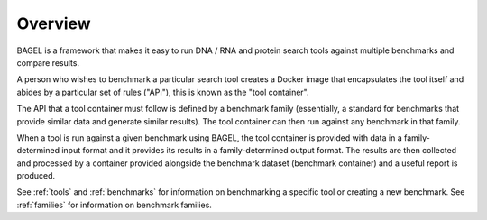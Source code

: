 .. _overview:

Overview
========

BAGEL is a framework that makes it easy to run DNA / RNA and protein search
tools against multiple benchmarks and compare results.

A person who wishes to benchmark a particular search tool creates a Docker image
that encapsulates the tool itself and abides by a particular set of rules
("API"), this is known as the "tool container".

The API that a tool container must follow is defined by a benchmark family
(essentially, a standard for benchmarks that provide similar data and generate
similar results). The tool container can then run against any benchmark in that
family.

When a tool is run against a given benchmark using BAGEL, the tool container is
provided with data in a family-determined input format and it provides its
results in a family-determined output format. The results are then collected and
processed by a container provided alongside the benchmark dataset (benchmark
container) and a useful report is produced.

.. image:: _static/overview-diagram.png
   :alt: BAGEL workflow overview

See :ref:`tools` and :ref:`benchmarks` for information on benchmarking a
specific tool or creating a new benchmark. See :ref:`families` for information
on benchmark families.
